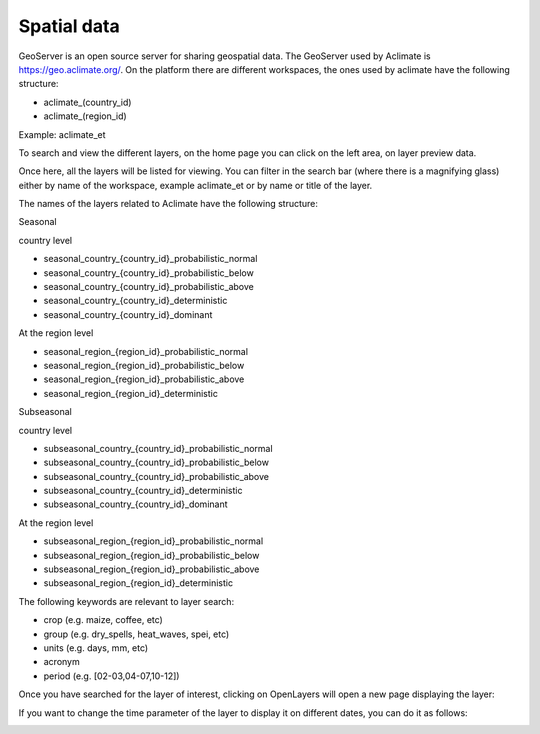 Spatial data
============

GeoServer is an open source server for sharing geospatial data. The GeoServer used by Aclimate is https://geo.aclimate.org/.
On the platform there are different workspaces, the ones used by aclimate have the following structure:

- aclimate_(country_id)
- aclimate_(region_id)

Example: aclimate_et

To search and view the different layers, on the home page you can click on the left area, on layer preview data. 

.. image:: /_static/img/09-geoserver/geoserver-home.*
  :alt: GeoServer home page
  :class: device-screen-vertical side-by-side

Once here, all the layers will be listed for viewing. You can filter in the search bar (where there is a magnifying glass) either by name of the workspace, example aclimate_et or by name or title of the layer.

.. image:: /_static/img/09-geoserver/geoserver-layer-preview.*
  :alt: GeoServer layer preview
  :class: device-screen-vertical side-by-side

The names of the layers related to Aclimate have the following structure:

Seasonal

country level

- seasonal_country_{country_id}_probabilistic_normal
- seasonal_country_{country_id}_probabilistic_below
- seasonal_country_{country_id}_probabilistic_above
- seasonal_country_{country_id}_deterministic
- seasonal_country_{country_id}_dominant

At the region level

- seasonal_region_{region_id}_probabilistic_normal
- seasonal_region_{region_id}_probabilistic_below
- seasonal_region_{region_id}_probabilistic_above
- seasonal_region_{region_id}_deterministic

Subseasonal

country level

- subseasonal_country_{country_id}_probabilistic_normal
- subseasonal_country_{country_id}_probabilistic_below
- subseasonal_country_{country_id}_probabilistic_above
- subseasonal_country_{country_id}_deterministic
- subseasonal_country_{country_id}_dominant

At the region level

- subseasonal_region_{region_id}_probabilistic_normal
- subseasonal_region_{region_id}_probabilistic_below
- subseasonal_region_{region_id}_probabilistic_above
- subseasonal_region_{region_id}_deterministic

The following keywords are relevant to layer search:

- crop (e.g. maize, coffee, etc) 
- group (e.g. dry_spells, heat_waves, spei, etc) 
- units (e.g. days, mm, etc) 
- acronym 
- period (e.g. [02-03,04-07,10-12]) 

Once you have searched for the layer of interest, clicking on OpenLayers will open a new page displaying the layer:

.. image:: /_static/img/09-geoserver/geoserver-layer-visualization.*
  :alt: GeoServer layer preview OpenLayers
  :class: device-screen-vertical side-by-side

If you want to change the time parameter of the layer to display it on different dates, you can do it as follows:

.. image:: /_static/img/09-geoserver/geoserver-layer-visualization-time.*
  :alt: GeoServer layer preview OpenLayers
  :class: device-screen-vertical side-by-side
